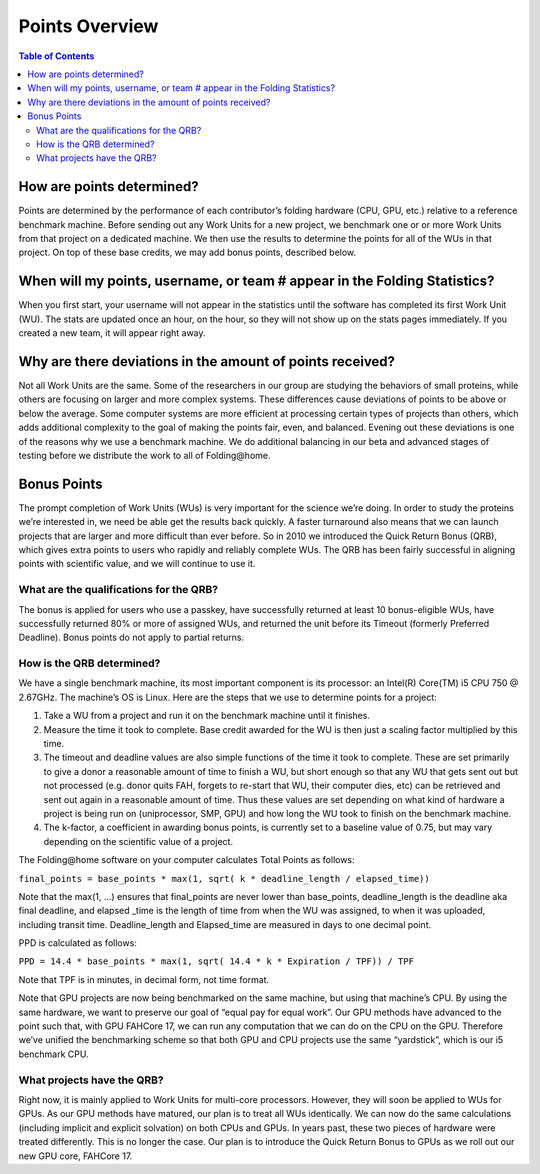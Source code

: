 ===============
Points Overview
===============

.. contents:: Table of Contents
   :local:

How are points determined?
==========================
Points are determined by the performance of each contributor’s folding hardware (CPU, GPU, etc.) relative to a reference benchmark machine. 
Before sending out any Work Units for a new project, we benchmark one or or more Work Units from that project on a dedicated machine. 
We then use the results to determine the points for all of the WUs in that project. 
On top of these base credits, we may add bonus points, described below.

When will my points, username, or team # appear in the Folding Statistics?
==========================================================================
When you first start, your username will not appear in the statistics until the software has completed its first Work Unit (WU). 
The stats are updated once an hour, on the hour, so they will not show up on the stats pages immediately. 
If you created a new team, it will appear right away.

Why are there deviations in the amount of points received?
==========================================================
Not all Work Units are the same. 
Some of the researchers in our group are studying the behaviors of small proteins, while others are focusing on larger and more complex systems. 
These differences cause deviations of points to be above or below the average. 
Some computer systems are more efficient at processing certain types of projects than others, 
which adds additional complexity to the goal of making the points fair, even, and balanced. 
Evening out these deviations is one of the reasons why we use a benchmark machine. 
We do additional balancing in our beta and advanced stages of testing before we distribute the work to all of Folding\@home.

Bonus Points
============
The prompt completion of Work Units (WUs) is very important for the science we’re doing. 
In order to study the proteins we’re interested in, we need be able get the results back quickly. 
A faster turnaround also means that we can launch projects that are larger and more difficult than ever before. 
So in 2010 we introduced the Quick Return Bonus (QRB), which gives extra points to users who rapidly and reliably complete WUs. 
The QRB has been fairly successful in aligning points with scientific value, and we will continue to use it.

----------------------------------------
What are the qualifications for the QRB?
----------------------------------------
The bonus is applied for users who use a passkey, have successfully returned at least 10 bonus-eligible WUs, 
have successfully returned 80% or more of assigned WUs, and returned the unit before its Timeout (formerly Preferred Deadline). 
Bonus points do not apply to partial returns.

--------------------------
How is the QRB determined?
--------------------------
We have a single benchmark machine, its most important component is its processor: an Intel(R) Core(TM) i5 CPU 750 @ 2.67GHz. 
The machine’s OS is Linux. Here are the steps that we use to determine points for a project:

1. Take a WU from a project and run it on the benchmark machine until it finishes.
2. Measure the time it took to complete. Base credit awarded for the WU is then just a scaling factor multiplied by this time.
3. The timeout and deadline values are also simple functions of the time it took to complete. 
   These are set primarily to give a donor a reasonable amount of time to finish a WU, 
   but short enough so that any WU that gets sent out but not processed (e.g. donor quits FAH, 
   forgets to re-start that WU, their computer dies, etc) can be retrieved and sent out again in a reasonable amount of time. 
   Thus these values are set depending on what kind of hardware a project is being run on (uniprocessor, SMP, GPU) 
   and how long the WU took to finish on the benchmark machine.
4. The k-factor, a coefficient in awarding bonus points, is currently set to a baseline value of 0.75, 
   but may vary depending on the scientific value of a project.

The Folding\@home software on your computer calculates Total Points as follows:

``final_points = base_points * max(1, sqrt( k * deadline_length / elapsed_time))``

Note that the max(1, …) ensures that final_points are never lower than base_points, deadline_length is the deadline aka final deadline, 
and elapsed _time is the length of time from when the WU was assigned, to when it was uploaded, including transit time.  
Deadline_length and Elapsed_time are measured in days to one decimal point.

PPD is calculated as follows:

``PPD = 14.4 * base_points * max(1, sqrt( 14.4 * k * Expiration / TPF)) / TPF``

Note that TPF is in minutes, in decimal form, not time format.

Note that GPU projects are now being benchmarked on the same machine, but using that machine’s CPU. 
By using the same hardware, we want to preserve our goal of “equal pay for equal work”. 
Our GPU methods have advanced to the point such that, with GPU FAHCore 17, we can run any computation that we can do on the CPU on the GPU. 
Therefore we’ve unified the benchmarking scheme so that both GPU and CPU projects use the same “yardstick”, which is our i5 benchmark CPU.

---------------------------
What projects have the QRB?
---------------------------
Right now, it is mainly applied to Work Units for multi-core processors. However, they will soon be applied to WUs for GPUs. 
As our GPU methods have matured, our plan is to treat all WUs identically. 
We can now do the same calculations (including implicit and explicit solvation) on both CPUs and GPUs. 
In years past, these two pieces of hardware were treated differently. This is no longer the case. 
Our plan is to introduce the Quick Return Bonus to GPUs as we roll out our new GPU core, FAHCore 17.